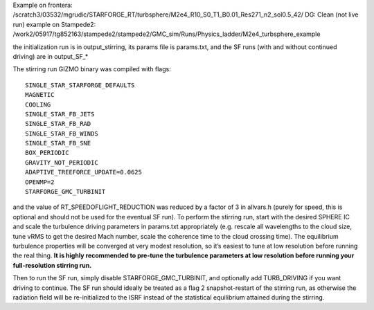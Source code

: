 Example on frontera: /scratch3/03532/mgrudic/STARFORGE_RT/turbsphere/M2e4_R10_S0_T1_B0.01_Res271_n2_sol0.5_42/ DG: Clean (not live run) example on Stampede2: /work2/05917/tg852163/stampede2/stampede2/GMC_sim/Runs/Physics_ladder/M2e4_turbsphere_example

the initialization run is in output_stirring, its params file is params.txt, and the SF runs (with and without continued driving) are in output_SF\_\*

The stirring run GIZMO binary was compiled with flags:

::

           SINGLE_STAR_STARFORGE_DEFAULTS
           MAGNETIC
           COOLING
           SINGLE_STAR_FB_JETS
           SINGLE_STAR_FB_RAD
           SINGLE_STAR_FB_WINDS
           SINGLE_STAR_FB_SNE
           BOX_PERIODIC
           GRAVITY_NOT_PERIODIC
           ADAPTIVE_TREEFORCE_UPDATE=0.0625
           OPENMP=2
           STARFORGE_GMC_TURBINIT

and the value of RT_SPEEDOFLIGHT_REDUCTION was reduced by a factor of 3 in allvars.h (purely for speed, this is optional and should not be used for the eventual SF run). To perform the stirring run, start with the desired SPHERE IC and scale the turbulence driving parameters in params.txt appropriately (e.g. rescale all wavelengths to the cloud size, tune vRMS to get the desired Mach number, scale the coherence time to the cloud crossing time). The equilibrium turbulence properties will be converged at very modest resolution, so it’s easiest to tune at low resolution before running the real thing. **It is highly recommended to pre-tune the turbulence parameters at low resolution before running your full-resolution stirring run.**

Then to run the SF run, simply disable STARFORGE_GMC_TURBINIT, and optionally add TURB_DRIVING if you want driving to continue. The SF run should ideally be treated as a flag 2 snapshot-restart of the stirring run, as otherwise the radiation field will be re-initialized to the ISRF instead of the statistical equilibrium attained during the stirring.
